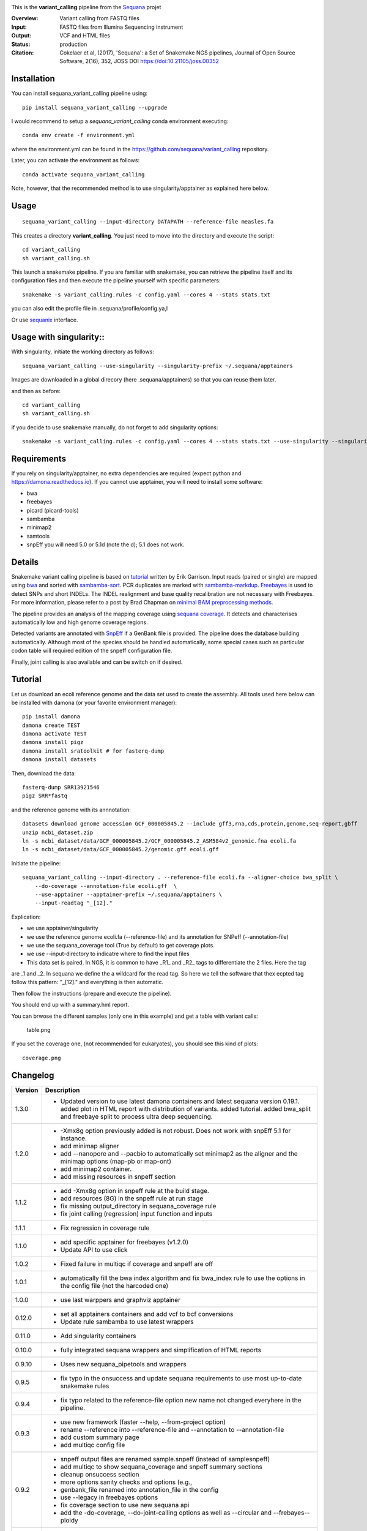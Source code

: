 
.. image:: https://badge.fury.io/py/sequana-variant-calling.svg
     :target: https://pypi.python.org/pypi/sequana_variant_calling

.. image:: http://joss.theoj.org/papers/10.21105/joss.00352/status.svg
    :target: http://joss.theoj.org/papers/10.21105/joss.00352
    :alt: JOSS (journal of open source software) DOI

.. image:: https://github.com/sequana/variant_calling/actions/workflows/main.yml/badge.svg
   :target: https://github.com/sequana/variant_calling/actions

.. image:: https://img.shields.io/badge/python-3.8%20%7C%203.9%20%7C3.10-blue.svg
    :target: https://pypi.python.org/pypi/sequana
    :alt: Python 3.8 | 3.9 | 3.10

This is the **variant_calling** pipeline from the `Sequana <https://sequana.readthedocs.org>`_ projet

:Overview: Variant calling from FASTQ files
:Input: FASTQ files from Illumina Sequencing instrument
:Output: VCF and HTML files
:Status: production
:Citation: Cokelaer et al, (2017), 'Sequana': a Set of Snakemake NGS pipelines, Journal of Open Source Software, 2(16), 352, JOSS DOI https://doi:10.21105/joss.00352


Installation
~~~~~~~~~~~~

You can install sequana_variant_calling pipeline using::

    pip install sequana_variant_calling --upgrade

I would recommend to setup a *sequana_variant_calling* conda environment executing::

    conda env create -f environment.yml

where the environment.yml can be found in the https://github.com/sequana/variant_calling repository.

Later, you can activate the environment as follows::

  conda activate sequana_variant_calling

Note, however, that the recommended method is to use singularity/apptainer as explained here below.


Usage
~~~~~

::

    sequana_variant_calling --input-directory DATAPATH --reference-file measles.fa 

This creates a directory **variant_calling**. You just need to move into the directory and execute the script::

    cd variant_calling
    sh variant_calling.sh

This launch a snakemake pipeline. If you are familiar with snakemake, you can
retrieve the pipeline itself and its configuration files and then execute the pipeline yourself with specific parameters::

    snakemake -s variant_calling.rules -c config.yaml --cores 4 --stats stats.txt

you can also edit the profile file in .sequana/profile/config.ya,l

Or use `sequanix <https://sequana.readthedocs.io/en/main/sequanix.html>`_ interface.

Usage with singularity::
~~~~~~~~~~~~~~~~~~~~~~~~~

With singularity, initiate the working directory as follows::

    sequana_variant_calling --use-singularity --singularity-prefix ~/.sequana/apptainers

Images are downloaded in a global direcory (here .sequana/apptainers) so that you can reuse them later.

and then as before::

    cd variant_calling
    sh variant_calling.sh

if you decide to use snakemake manually, do not forget to add singularity options::

    snakemake -s variant_calling.rules -c config.yaml --cores 4 --stats stats.txt --use-singularity --singularity-prefix ~/.sequana/apptainers --singularity-args "-B /home:/home"

Requirements
~~~~~~~~~~~~

If you rely on singularity/apptainer, no extra dependencies are required (expect python and
https://damona.readthedocs.io). If you cannot use apptainer, you will need to install some software: 

- bwa
- freebayes
- picard (picard-tools)
- sambamba
- minimap2
- samtools
- snpEff you will need 5.0 or 5.1d (note the d); 5.1 does not work.


.. image:: https://raw.githubusercontent.com/sequana/sequana_variant_calling/main/sequana_pipelines/variant_calling/dag.png

Details
~~~~~~~~

Snakemake variant calling pipeline is based on
`tutorial <https://github.com/ekg/alignment-and-variant-calling-tutorial>`_
written by Erik Garrison. Input reads (paired or single) are mapped using
`bwa <http://bio-bwa.sourceforge.net/>`_ and sorted with
`sambamba-sort <http://lomereiter.github.io/sambamba/docs/sambamba-sort.html>`_.
PCR duplicates are marked with
`sambamba-markdup <http://lomereiter.github.io/sambamba/docs/sambamba-sort.html>`_.
`Freebayes <https://github.com/ekg/freebayes>`_ is used to detect SNPs and short
INDELs. The INDEL realignment and base quality recalibration are not necessary
with Freebayes. For more information, please refer to a post by Brad Chapman on
`minimal BAM preprocessing methods
<https://bcbio.wordpress.com/2013/10/21/updated-comparison-of-variant-detection-methods-ensemble-freebayes-and-minimal-bam-preparation-pipelines/>`_.

The pipeline provides an analysis of the mapping coverage using
`sequana coverage <http://www.biorxiv.org/content/early/2016/12/08/092478>`_.
It detects and characterises automatically low and high genome coverage regions.

Detected variants are annotated with `SnpEff <http://snpeff.sourceforge.net/>`_ if a
GenBank file is provided. The pipeline does the database building automatically.
Although most of the species should be handled automatically, some special cases
such as particular codon table will required edition of the snpeff configuration file.

Finally, joint calling is also available and can be switch on if desired.

Tutorial
~~~~~~~~

Let us download an ecoli reference genome and the data set used to create the assembly. All tools used here below can be
installed with damona (or your favorite environment manager)::

    pip install damona
    damona create TEST
    damona activate TEST
    damona install pigz
    damona install sratoolkit # for fasterq-dump
    damona install datasets

Then, download the data::

    fasterq-dump SRR13921546
    pigz SRR*fastq

and the reference genome with its annnotation::

    datasets download genome accession GCF_000005845.2 --include gff3,rna,cds,protein,genome,seq-report,gbff
    unzip ncbi_dataset.zip
    ln -s ncbi_dataset/data/GCF_000005845.2/GCF_000005845.2_ASM584v2_genomic.fna ecoli.fa
    ln -s ncbi_dataset/data/GCF_000005845.2/genomic.gff ecoli.gff


Initiate the pipeline::
 
    sequana_variant_calling --input-directory . --reference-file ecoli.fa --aligner-choice bwa_split \
        --do-coverage --annotation-file ecoli.gff  \
        --use-apptainer --apptainer-prefix ~/.sequana/apptainers \ 
        --input-readtag "_[12]." 

Explication:

- we use apptainer/singularity
- we use the reference genome ecoli.fa (--reference-file) and its annotation for SNPeff (--annotation-file)
- we use the sequana_coverage tool (True by default) to get coverage plots.
- we use --input-directory to indicatre where to find the input files
- This data set is paired. In NGS, it is common to have _R1_ and _R2_ tags to differentiate the 2 files. Here the tag
are _1 and _2. In sequana we define the a wildcard for the read tag. So here we tell the software that thex ecpted tag
follow this pattern: "_[12]." and everything is then automatic.

Then follow the instructions (prepare and execute the pipeline).

You should end up with a summary.hml report.

You can brwose the different samples (only one in this example) and get a table with variant calls:


    table.png

If you set the coverage one, (not recommended for eukaryotes), you should see this kind of plots::

    coverage.png




Changelog
~~~~~~~~~

========= ======================================================================
Version   Description
========= ======================================================================
1.3.0     * Updated version to use latest damona containers and latest 
            sequana version 0.19.1. added plot in HTML report with distribution
            of variants. added tutorial. added bwa_split and freebaye split to 
            process ultra deep sequencing.
1.2.0     * -Xmx8g option previously added is not robust. Does not work with
            snpEff 5.1 for instance.
          * add minimap aligner
          * add --nanopore and --pacbio to automatically set minimap2 as the
            aligner and the minimap options (map-pb or map-ont)
          * add minimap2 container.
          * add missing resources in snpeff section
1.1.2     * add -Xmx8g option in snpeff rule at the build stage.
          * add resources (8G) in the snpeff rule at run stage
          * fix missing output_directory in sequana_coverage rule
          * fix joint calling (regression) input function and inputs
1.1.1     * Fix regression in coverage rule
1.1.0     * add specific apptainer for freebayes (v1.2.0)
          * Update API to use click
1.0.2     * Fixed failure in multiqc if coverage and snpeff are off
1.0.1     * automatically fill the bwa index algorithm and fix bwa_index rule to
            use the options in the config file (not the harcoded one)
1.0.0     * use last warppers and graphviz apptainer
0.12.0    * set all apptainers containers and add vcf to bcf conversions
          * Update rule sambamba to use latest wrappers
0.11.0    * Add singularity containers
0.10.0    * fully integrated sequana wrappers and simplification of HTML reports
0.9.10    * Uses new sequana_pipetools and wrappers
0.9.5     * fix typo in the onsuccess and update sequana requirements to use
            most up-to-date snakemake rules
0.9.4     * fix typo related to the reference-file option new name not changed
            everyhere in the pipeline.
0.9.3     * use new framework (faster --help, --from-project option)
          * rename --reference into --reference-file and --annotation to
            --annotation-file
          * add custom summary page
          * add multiqc config file
0.9.2     * snpeff output files are renamed sample.snpeff (instead of
            samplesnpeff)
          * add multiqc to show sequana_coverage and snpeff summary sections
          * cleanup onsuccess section
          * more options sanity checks and options (e.g.,
          * genbank_file renamed into annotation_file in the config
          * use --legacy in freebayes options
          * fix coverage section to use new sequana api
          * add the -do-coverage, --do-joint-calling options as well as
            --circular and --frebayes--ploidy
0.9.1     * Fix input-readtag, which was not populated
0.9.0     First release
========= ======================================================================

Contribute & Code of Conduct
~~~~~~~~~~~~~~~~~~~~~~~~~~~~

To contribute to this project, please take a look at the
`Contributing Guidelines <https://github.com/sequana/sequana/blob/maib/CONTRIBUTING.rst>`_ first. Please note that this project is released with a
`Code of Conduct <https://github.com/sequana/sequana/blob/main/CONDUCT.md>`_. By contributing to this project, you agree to abide by its terms.
